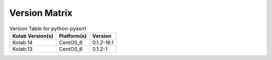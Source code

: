 .. _about-python-pyasn1-version-matrix:

Version Matrix
==============

.. table:: Version Table for python-pyasn1

    +---------------------+---------------+--------------------------------------+
    | Kolab Version(s)    | Platform(s)   | Version                              |
    +=====================+===============+======================================+
    | Kolab:14            | CentOS_6      | 0.1.2-16.1                           |
    +---------------------+---------------+--------------------------------------+
    | Kolab:13            | CentOS_6      | 0.1.2-1                              |
    +---------------------+---------------+--------------------------------------+
